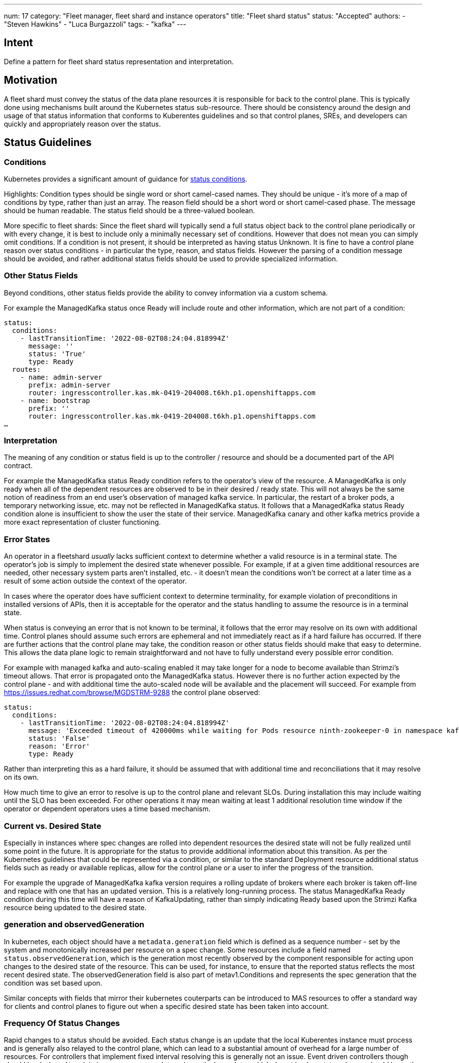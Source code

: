 ---
num: 17
category: "Fleet manager, fleet shard and instance operators"
title: "Fleet shard status"
status: "Accepted"
authors:
  - "Steven Hawkins"
  - "Luca Burgazzoli"
tags:
  - "kafka"
---

## Intent

Define a pattern for fleet shard status representation and interpretation.

## Motivation

A fleet shard must convey the status of the data plane resources it is responsible for back to the control plane.  This is typically done using mechanisms built around the Kubernetes status sub-resource.  There should be consistency around the design and usage of that status information that conforms to Kuberentes guidelines and so that control planes, SREs, and developers can quickly and appropriately reason over the status. 

## Status Guidelines

### Conditions

Kubernetes provides a significant amount of guidance for https://github.com/kubernetes/community/blob/master/contributors/devel/sig-architecture/api-conventions.md#typical-status-properties[status conditions].

Highlights:
Condition types should be single word or short camel-cased names.  They should be unique - it’s more of a map of conditions by type, rather than just an array.
The reason field should be a short word or short camel-cased phase.
The message should be human readable.
The status field should be a three-valued boolean.

More specific to fleet shards:
Since the fleet shard will typically send a full status object back to the control plane periodically or with every change, it is best to include only a minimally necessary set of conditions.  However that does not mean you can simply omit conditions.  If a condition is not present, it should be interpreted as having status Unknown.
It is fine to have a control plane reason over status conditions - in particular the type, reason, and status fields.   However the parsing of a condition message should be avoided, and rather additional status fields should be used to provide specialized information.

### Other Status Fields

Beyond conditions, other status fields provide the ability to convey information via a custom schema.

For example the ManagedKafka status once Ready will include route and other information, which are not part of a condition:

[source,yaml]
----
status: 
  conditions:
    - lastTransitionTime: '2022-08-02T08:24:04.818994Z'
      message: ''
      status: 'True'
      type: Ready
  routes:
    - name: admin-server
      prefix: admin-server
      router: ingresscontroller.kas.mk-0419-204008.t6kh.p1.openshiftapps.com
    - name: bootstrap
      prefix: ''
      router: ingresscontroller.kas.mk-0419-204008.t6kh.p1.openshiftapps.com
…  
----

### Interpretation

The meaning of any condition or status field is up to the controller / resource and should be a documented part of the API contract.  

For example the ManagedKafka status Ready condition refers to the operator’s view of the resource.  A ManagedKafka is only ready when all of the dependent resources are observed to be in their desired / ready state.  This will not always be the same notion of readiness from an end user’s observation of managed kafka service.  In particular, the restart of a broker pods, a temporary networking issue, etc. may not be reflected in ManagedKafka status.  It follows that a ManagedKafka status Ready condition alone is insufficient to show the user the state of their service.  ManagedKafka canary and other kafka metrics provide a more exact representation of cluster functioning.

### Error States

An operator in a fleetshard _usually_ lacks sufficient context to determine whether a valid resource is in a terminal state. The operator’s job is simply to implement the desired state whenever possible. For example, if at a given time additional resources are needed, other necessary system parts aren’t installed, etc. - it doesn’t mean the conditions won’t be correct at a later time as a result of some action outside the context of the operator.

In cases where the operator does have sufficient context to determine terminality, for example violation of preconditions in installed versions of APIs, then it is acceptable for the operator and the status handling to assume the resource is in a terminal state.

When status is conveying an error that is not known to be terminal, it follows that the error may resolve on its own with additional time.  Control planes should assume such errors are ephemeral and not immediately react as if a hard failure has occurred.  If there are further actions that the control plane may take, the condition reason or other status fields should make that easy to determine.  This allows the data plane logic to remain straightforward and not have to fully understand every possible error condition.

For example with managed kafka and auto-scaling enabled it may take longer for a node to become available than Strimzi’s timeout allows.  That error is propagated onto the ManagedKafka status.  However there is no further action expected by the control plane - and  with additional time the auto-scaled node will be available and the placement will succeed.  For example from https://issues.redhat.com/browse/MGDSTRM-9288 the control plane observed:

[source,yaml]
----
status: 
  conditions:
    - lastTransitionTime: '2022-08-02T08:24:04.818994Z'
      message: 'Exceeded timeout of 420000ms while waiting for Pods resource ninth-zookeeper-0 in namespace kafka-cbfv5rnfnecdu9rb4gc0 to be ready'
      status: 'False'
      reason: 'Error'
      type: Ready
----

Rather than interpreting this as a hard failure, it should be assumed that with additional time and reconciliations that it may resolve on its own.

How much time to give an error to resolve is up to the control plane and relevant SLOs.  During installation this may include waiting until the SLO has been exceeded.  For other operations it may mean waiting at least 1 additional resolution time window if the operator or dependent operators uses a time based mechanism.

### Current vs. Desired State

Especially in instances where spec changes are rolled into dependent resources the desired state will not be fully realized until some point in the future.  It is appropriate for the status to provide additional information about this transition.  As per the Kubernetes guidelines that could be represented via a condition, or similar to the standard Deployment resource additional status fields such as ready or available replicas, allow for the control plane or a user to infer the progress of the transition.

For example the upgrade of ManagedKafka kafka version requires a rolling update of brokers where each broker is taken off-line and replace with one that has an updated version.  This is a relatively long-running process.  The status ManagedKafka Ready condition during this time will have a reason of KafkaUpdating, rather than simply indicating Ready based upon the Strimzi Kafka resource being updated to the desired state.

### generation and observedGeneration

In kubernetes, each object should have a `metadata.generation` field which is defined as a sequence number - set by the system and monotonically increased per resource on a spec change. Some resources include a field named `status.observedGeneration`, which is the generation most recently observed by the component responsible for acting upon changes to the desired state of the resource. This can be used, for instance, to ensure that the reported status reflects the most recent desired state. The observedGeneration field is also part of metav1.Conditions and represents the spec generation that the condition was set based upon.

Similar concepts with fields that mirror their kubernetes couterparts can be introduced to MAS resources to offer a standard way for clients and control planes to figure out when a specific desired state has been taken into account. 

### Frequency Of Status Changes

Rapid changes to a status should be avoided.  Each status change is an update that the local Kuberentes instance must process and is generally also relayed to the control plane, which can lead to a substantial amount of overhead for a large number of resources.  For controllers that implement fixed interval resolving this is generally not an issue.  Event driven controllers though should be designed to minimize unnecessary updates - in particular updates which do not imply a status change should leave the existing status unmodified.

## Participants
* Control Plane -- development team for the KAS Fleet Manager API.
* Kafka Services -- team developing the kafka fleet shard operator.
* MAS Connectors -- team developing the connector fleet shard operator.
